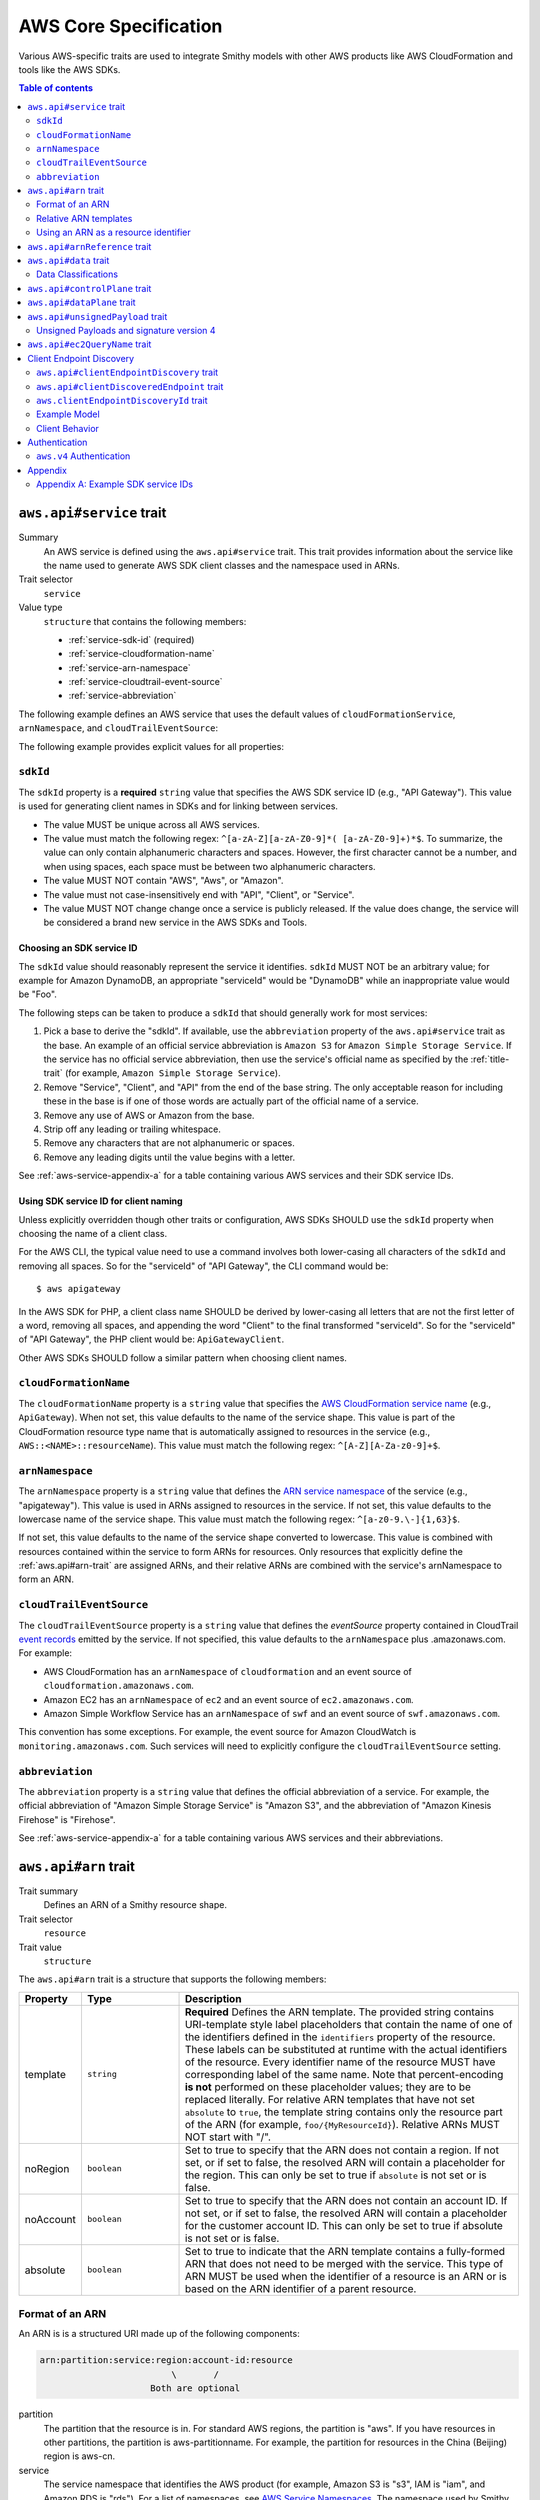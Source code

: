 ======================
AWS Core Specification
======================

Various AWS-specific traits are used to integrate Smithy models with other
AWS products like AWS CloudFormation and tools like the AWS SDKs.

.. contents:: Table of contents
    :depth: 2
    :local:
    :backlinks: none


.. _aws.api#service-trait:

-------------------------
``aws.api#service`` trait
-------------------------

Summary
    An AWS service is defined using the ``aws.api#service`` trait. This
    trait provides information about the service like the name used to
    generate AWS SDK client classes and the namespace used in ARNs.
Trait selector
    ``service``
Value type
    ``structure`` that contains the following members:

    * :ref:`service-sdk-id` (required)
    * :ref:`service-cloudformation-name`
    * :ref:`service-arn-namespace`
    * :ref:`service-cloudtrail-event-source`
    * :ref:`service-abbreviation`

The following example defines an AWS service that uses the default values of
``cloudFormationService``, ``arnNamespace``, and ``cloudTrailEventSource``:

.. tabs::

    .. code-tab:: smithy

        $version: "0.5.0"
        namespace aws.fooBaz

        use aws.api#service

        @service(sdkId: "Some Value")
        service FooBaz {
            version: "2018-03-17",
        }

    .. code-tab:: json

        {
            "smithy": "0.5.0",
            "shapes": {
                "aws.fooBaz#FooBaz": {
                    "type": "service",
                    "version": "2018-03-17",
                    "traits": {
                        "aws.api#service": {
                            "sdkId": "Some Value"
                        }
                    }
                }
            }
        }

The following example provides explicit values for all properties:

.. tabs::

    .. code-tab:: smithy

        $version: "0.5.0"
        namespace aws.fooBaz

        use aws.api#service

        @service(
            sdkId: "Some Value",
            cloudFormationName: "FooBaz",
            arnNamespace: "myservice",
            cloudTrailEventSource: "myservice.amazon.aws")
        service FooBaz {
            version: "2018-03-17",
        }

    .. code-tab:: json

        {
            "smithy": "0.5.0",
            "shapes": {
                "aws.fooBaz#FooBaz": {
                    "type": "service",
                    "version": "2018-03-17",
                    "traits": {
                        "aws.api#service": {
                            "sdkId": "Some Value",
                            "cloudFormationName": "FooBaz",
                            "arnNamespace": "myservice",
                            "cloudTrailEventSource": "myservice.amazon.aws"
                        }
                    }
                }
            }
        }

.. _service-sdk-id:

``sdkId``
=========

The ``sdkId`` property is a **required** ``string`` value that specifies
the AWS SDK service ID (e.g., "API Gateway"). This value is used for
generating client names in SDKs and for linking between services.

* The value MUST be unique across all AWS services.
* The value must match the following regex: ``^[a-zA-Z][a-zA-Z0-9]*( [a-zA-Z0-9]+)*$``.
  To summarize, the value can only contain alphanumeric characters and spaces. However,
  the first character cannot be a number, and when using spaces, each space must be
  between two alphanumeric characters.
* The value MUST NOT contain "AWS", "Aws", or "Amazon".
* The value must not case-insensitively end with "API", "Client", or "Service".
* The value MUST NOT change change once a service is publicly released. If the value
  does change, the service will be considered a brand new service in the AWS SDKs
  and Tools.


Choosing an SDK service ID
--------------------------

The ``sdkId`` value should reasonably represent the service it identifies. ``sdkId``
MUST NOT be an arbitrary value; for example for Amazon DynamoDB, an appropriate
"serviceId" would be "DynamoDB" while an inappropriate value would be "Foo".

The following steps can be taken to produce a ``sdkId`` that should generally work
for most services:

1. Pick a base to derive the "sdkId". If available, use the ``abbreviation``
   property of the ``aws.api#service`` trait as the base. An example of an official
   service abbreviation is ``Amazon S3`` for ``Amazon Simple Storage Service``.
   If the service has no official service abbreviation, then use the service's
   official name as specified by the :ref:`title-trait` (for example,
   ``Amazon Simple Storage Service``).
2. Remove "Service", "Client", and "API" from the end of the base string.
   The only acceptable reason for including these in the base is if one of
   those words are actually part of the official name of a service.
3. Remove any use of AWS or Amazon from the base.
4. Strip off any leading or trailing whitespace.
5. Remove any characters that are not alphanumeric or spaces.
6. Remove any leading digits until the value begins with a letter.

See :ref:`aws-service-appendix-a` for a table containing various AWS services
and their SDK service IDs.


Using SDK service ID for client naming
--------------------------------------

Unless explicitly overridden though other traits or configuration, AWS SDKs
SHOULD use the ``sdkId`` property when choosing the name of a client class.

For the AWS CLI, the typical value need to use a command involves both
lower-casing all characters of the ``sdkId`` and removing all spaces. So
for the "serviceId" of "API Gateway", the CLI command would be:

::

    $ aws apigateway

In the AWS SDK for PHP, a client class name SHOULD be derived by lower-casing
all letters that are not the first letter of a word, removing all spaces, and
appending the word "Client" to the final transformed "serviceId". So for the
"serviceId" of "API Gateway", the PHP client would be: ``ApiGatewayClient``.

Other AWS SDKs SHOULD follow a similar pattern when choosing client names.


.. _service-cloudformation-name:

``cloudFormationName``
======================

The ``cloudFormationName`` property is a ``string`` value that specifies
the `AWS CloudFormation service name`_ (e.g., ``ApiGateway``). When not set,
this value defaults to the name of the service shape. This value is part of
the CloudFormation resource type name that is automatically assigned to
resources in the service (e.g., ``AWS::<NAME>::resourceName``). This value
must match the following regex: ``^[A-Z][A-Za-z0-9]+$``.


.. _service-arn-namespace:

``arnNamespace``
================

The ``arnNamespace`` property is a ``string`` value that defines the
`ARN service namespace`_ of the service (e.g., "apigateway"). This value is
used in ARNs assigned to resources in the service. If not set, this value
defaults to the lowercase name of the service shape. This value must match
the following regex: ``^[a-z0-9.\-]{1,63}$``.

If not set, this value defaults to the name of the service shape converted
to lowercase. This value is combined with resources contained within the
service to form ARNs for resources. Only resources that explicitly define
the :ref:`aws.api#arn-trait` are assigned ARNs, and their relative ARNs
are combined with the service's arnNamespace to form an ARN.


.. _service-cloudtrail-event-source:

``cloudTrailEventSource``
=========================

The ``cloudTrailEventSource`` property is a ``string`` value that defines the
*eventSource* property contained in CloudTrail `event records`_
emitted by the service. If not specified, this value defaults to the
``arnNamespace`` plus .amazonaws.com. For example:

* AWS CloudFormation has an ``arnNamespace`` of ``cloudformation`` and an
  event source of ``cloudformation.amazonaws.com``.
* Amazon EC2 has an ``arnNamespace`` of ``ec2`` and an event source of
  ``ec2.amazonaws.com``.
* Amazon Simple Workflow Service has an ``arnNamespace`` of ``swf`` and
  an event source of ``swf.amazonaws.com``.

This convention has some exceptions. For example, the event source for
Amazon CloudWatch is ``monitoring.amazonaws.com``. Such services will
need to explicitly configure the ``cloudTrailEventSource`` setting.


.. _service-abbreviation:

``abbreviation``
================

The ``abbreviation`` property is a ``string`` value that defines the official
abbreviation of a service. For example, the official abbreviation of
"Amazon Simple Storage Service" is "Amazon S3", and the abbreviation of
"Amazon Kinesis Firehose" is "Firehose".

See :ref:`aws-service-appendix-a` for a table containing various AWS services
and their abbreviations.


.. _aws.api#arn-trait:

---------------------
``aws.api#arn`` trait
---------------------

Trait summary
    Defines an ARN of a Smithy resource shape.
Trait selector
    ``resource``
Trait value
    ``structure``

The ``aws.api#arn`` trait is a structure that supports the following
members:

.. list-table::
    :header-rows: 1
    :widths: 10 20 70

    * - Property
      - Type
      - Description
    * - template
      - ``string``
      - **Required** Defines the ARN template. The provided string contains
        URI-template style label placeholders that contain the name of one of
        the identifiers defined in the ``identifiers`` property of the
        resource. These labels can be substituted at runtime with the actual
        identifiers of the resource. Every identifier name of the resource
        MUST have corresponding label of the same name. Note that
        percent-encoding **is not** performed on these placeholder values;
        they are to be replaced literally. For relative ARN templates that
        have not set ``absolute`` to ``true``, the template string contains
        only the resource part of the ARN (for example, ``foo/{MyResourceId}``).
        Relative ARNs MUST NOT start with "/".
    * - noRegion
      - ``boolean``
      - Set to true to specify that the ARN does not contain a region.
        If not set, or if set to false, the resolved ARN will contain a
        placeholder for the region. This can only be set to true if
        ``absolute`` is not set or is false.
    * - noAccount
      - ``boolean``
      - Set to true to specify that the ARN does not contain an account ID.
        If not set, or if set to false, the resolved ARN will contain a
        placeholder for the customer account ID. This can only be set to
        true if absolute is not set or is false.
    * - absolute
      - ``boolean``
      - Set to true to indicate that the ARN template contains a fully-formed
        ARN that does not need to be merged with the service. This type of
        ARN MUST be used when the identifier of a resource is an ARN or is
        based on the ARN identifier of a parent resource.


Format of an ARN
================

An ARN is is a structured URI made up of the following components:

.. code-block:: none

    arn:partition:service:region:account-id:resource
                             \       /
                         Both are optional

partition
    The partition that the resource is in. For standard AWS regions, the
    partition is "aws". If you have resources in other partitions, the
    partition is aws-partitionname. For example, the partition for resources
    in the China (Beijing) region is aws-cn.
service
    The service namespace that identifies the AWS product (for example,
    Amazon S3 is "s3", IAM is "iam", and Amazon RDS is "rds"). For a list
    of namespaces, see `AWS Service Namespaces`_. The namespace used by
    Smithy services is defined by the ``arnNamespace`` property of the
    :ref:`aws.api#service-trait`.
region
    The region the resource resides in. Note that the ARNs for some resources
    do not require a region, so this component MAY be omitted.
account-id
    The ID of the AWS account that owns the resource, without the hyphens. For
    example, ``123456789012``. Note that the ARNs for some resources don't
    require an account number, so this component MAY be omitted.
resource
    Defines a specific resource within a service. The content of this segment of
    an ARN varies by service. It often includes an indicator of the type of
    resource—for example, an IAM user or Amazon RDS database —followed by a
    slash (/) or a colon (:), followed by the resource name itself. Some
    services allow paths for resource names, as described in Paths in ARNs.

Some example ARNs from various services include:

.. code-block:: none

    // Elastic Beanstalk application version
    arn:aws:elasticbeanstalk:us-east-1:123456789012:environment/My App/MyEnvironment

    // IAM user name
    arn:aws:iam::123456789012:user/David

    // Amazon RDS instance used for tagging
    arn:aws:rds:eu-west-1:123456789012:db:mysql-db

    // Object in an Amazon S3 bucket
    arn:aws:s3:::my_corporate_bucket/exampleobject.png


Relative ARN templates
======================

``arn`` traits with relative templates are combined with the service to form an
absolute ARN template. This ARN template can only be expanded at runtime with
actual values for the partition, region name, account ID, and identifier
label placeholders.

For example, given the following service:

.. tabs::

    .. code-tab:: smithy

        namespace aws.fooBaz

        use aws.api#service
        use aws.api#arn

        @service(sdkId: "Some Value")
        service FooBaz {
            version: "2018-03-17",
            resources: [MyResource],
        }

        @arn(template: "myresource/{myId}")
        resource MyResource {
            identifiers: {myId: MyResourceId},
        }

    .. code-tab:: json

        {
            "smithy": "0.5.0",
            "shapes": {
                "smithy.example#FooBaz": {
                    "type": "service",
                    "version": "2018-03-17",
                    "resources": [
                        {
                            "target": "smithy.example#MyResource"
                        }
                    ],
                    "traits": {
                        "aws.api#service": {
                            "sdkId": "Some Value"
                        }
                    }
                },
                "smithy.example#MyResource": {
                    "type": "resource",
                    "identifiers": {
                        "myId": {
                            "target": "smithy.example#MyResourceId"
                        }
                    },
                    "traits": {
                        "aws.api#arn": {
                            "template": "myresource/{myId}"
                        }
                    }
                }
            }
        }

The ARN template assigned to ``MyResource`` when used with the ``FooBaz``
service expands to ``arn:{AWS::partition}:myservice:{AWS::Region}:{AWS::AccountId}:myresource/{myId}``
at runtime. The label ``{myId}`` indicates that the value of the resource's
identifier is to be inserted into the ARN template when resolving it at
runtime.


Using an ARN as a resource identifier
=====================================

*Absolute* ARN templates are used to provide an entire ARN to a resource that
is not combined with the service ARN namespace. When a resource uses an ARN as
its identifier, an absolute ARN template MUST be defined on the resource
that uses a placeholder containing the name of the identifier of the
resource.

.. tabs::

    .. code-tab:: smithy

        use aws.api#arn
        use aws.api#arnReference

        @arn(template: "{arn}", absolute: true)
        resource MyResource {
            identifiers: {arn: Arn}
        }

        @arnReference(service: FooBaz, resource: MyResource)
        string Arn

    .. code-tab:: json

        {
            "smithy": "0.5.0",
            "shapes": {
                "smithy.example#MyResource": {
                    "type": "resource",
                    "identifiers": {
                        "arn": {
                            "target": "smithy.example#Arn"
                        }
                    },
                    "traits": {
                        "aws.api#arn": {
                            "template": "{arn}",
                            "absolute": true
                        }
                    }
                },
                "smithy.example#Arn": {
                    "type": "string",
                    "traits": {
                        "aws.api#arnReference": {
                            "service": "FooBaz",
                            "resource": "MyResource"
                        }
                    }
                }
            }
        }

.. _aws.api#arnReference-trait:

------------------------------
``aws.api#arnReference`` trait
------------------------------

Trait summary
    Specifies that a string shape contains a fully formed AWS ARN.
Trait selector
    ``string``
Trait value
    ``structure``

Smithy models can refer to AWS resources using ARNs. The
``aws.api#arnReference`` can be applied to a string shape to indicate
that the string contains an ARN and what resource is targeted by the
ARN.

The ``aws.api#arnReference`` trait is a structure that supports the following
optional members:

.. list-table::
    :header-rows: 1
    :widths: 10 20 70

    * - Property
      - Type
      - Description
    * - type
      - ``string``
      -  The AWS `CloudFormation resource type`_ contained in the ARN.
         Example: "AWS::IAM::Role"
    * - service
      - ``string``
      - The Smithy service shape ID that is referenced by the ARN. This
        shape ID MAY be relative to the current namespace. The targeted
        service is not required to be found in the model, allowing for
        external shapes to be referenced without needing to take on an
        additional dependency.
    * - resource
      - ``string``
      - A shape ID that references the Smithy resource type contained in the
        ARN (e.g., ``com.foo#SomeResource``). This shape ID MAY be relative to
        the current namespace. The targeted resource is not required to be
        found in the model, allowing for external shapes to be referenced
        without needing to take on an additional dependency. If the shape is
        found in the model, it MUST target a resource shape, and the resource
        MUST be found within the closure of the referenced service shape.

The following example defines a string shape that targets an AWS resource.
The CloudFormation name of the resource and the Smithy service and resource
shape IDs are provided to give tooling additional information about the
referenced resource.

.. tabs::

    .. code-tab:: smithy

        namespace smithy.example

        use aws.api#arnReference

        @arnReference(
            type: "AWS::SomeService::SomeResource",
            service: com.foo#SomeService,
            resource: com.foo#SomeResource)
        string SomeResourceId

    .. code-tab:: json

        {
            "smithy": "0.5.0",
            "shapes": {
                "smithy.example#SomeResourceId": {
                    "type": "string",
                    "traits": {
                        "aws.api#arnReference": {
                            "type": "AWS::SomeService::SomeResource",
                            "service": "com.foo#SomeService",
                            "resource": "com.foo#SomeResource"
                        }
                    }
                }
            }
        }

The following example defines an ARN reference that doesn't provide an context
about the referenced shape. While this is valid, it is not as useful as the
previous example:

.. tabs::

    .. code-tab:: smithy

        $version: "0.5.0"
        namespace smithy.example

        use aws.api#arnReference

        @arnReference
        string SomeResourceId

    .. code-tab:: json

        {
            "smithy": "0.5.0",
            "shapes": {
                "smithy.example#SomeResourceId": {
                    "type": "string",
                    "traits": {
                        "aws.api#arnReference": {}
                    }
                }
            }
        }

.. _aws.api#data-trait:

----------------------
``aws.api#data`` trait
----------------------

Summary
    Designates the target as containing data of a known classification level.
Trait selector
    ``:test(simpleType, collection, structure, union, member)``
Value type
    ``string`` that is one of: ``content``, ``account``, ``usage``,
    ``tagging``, or ``permissions``. See :ref:`data-classifications` for more
    information.

Data classifications are resolved hierarchically: the data classification
of a member inherits the effective data classification applied to a parent
structure, union, or collection unless overridden.

.. tabs::

    .. code-tab:: smithy

        use aws.api#data

        @data("permissions")
        structure MyStructure {
            name: String,

            @data("content")
            content: String,

            tags: TagList,
        }

        @data("tagging")
        list TagList {
            member: String
        }

    .. code-tab:: json

        {
            "smithy": "0.5.0",
            "shapes": {
                "smithy.example#MyStructure": {
                    "type": "structure",
                    "members": {
                        "content": {
                            "target": "smithy.api#String",
                            "aws.api#data": "content"
                        },
                        "tags": {
                            "target": "smithy.example#TagList"
                        },
                        "name": {
                            "target": "smithy.api#String",
                        }
                    }
                },
                "smithy.example#TagList": {
                    "type": "list",
                    "member": {
                        "target": "smithy.api#String"
                    },
                    "aws.api#data": "tagging"
                }
            }
        }

The effective data classifications in the previous example are as follows:

.. list-table::
    :header-rows: 1
    :widths: 40 60

    * - Shape ID
      - Data Classification
    * - ``smithy.example#MyStructure``
      - "permissions"
    * - ``smithy.example#MyStructure$name``
      - "permissions"
    * - ``smithy.example#MyStructure$content``
      - "content"
    * - ``smithy.example#MyStructure$tags``
      - "tagging"
    * - ``smithy.example#TagList``
      - "tagging"


.. _data-classifications:

Data Classifications
====================

The following table describes the available data classifications that can be
applied through the ``aws.api#data`` trait.

.. list-table::
    :header-rows: 1
    :widths: 20 80

    * - Type
      - Description
    * - ``content``
      - Customer content means any software (including machine images), data,
        text, audio, video or images that customers or any customer end user
        transfers to AWS for processing, storage or hosting by AWS services in
        connection with the customer’s accounts and any computational results
        that customers or any customer end user derive from the foregoing
        through their use of AWS services.
    * - ``account``
      - Account information means information about customers that customers
        provide to AWS in connection with the creation or administration of
        customers’ accounts.
    * - ``usage``
      - Service Attributes means service usage data related to a customer’s
        account, such as resource identifiers, metadata tags, security and
        access roles, rules, usage policies, permissions, usage statistics,
        logging data, and analytics.
    * - ``tagging``
      - Designates metadata tags applied to AWS resources.
    * - ``permissions``
      - Designates security and access roles, rules, usage policies, and
        permissions.


.. _aws.api#controlPlane-trait:

------------------------------
``aws.api#controlPlane`` trait
------------------------------

Summary
    Indicates that a service, resource, or operation is considered part of
    the *control plane*.
Trait selector
    ``:test(service, resource, operation)``
Value type
    Annotation trait
Conflicts with
    :ref:`aws.api#dataPlane-trait`

This trait is effectively inherited by shapes bound within a service or
resource. When applied to a service or resource shape, all resources and
operations bound within the shape are also considered part of the control
plane unless an operation or resource is marked with the
:ref:`aws.api#dataPlane-trait`.

.. tabs::

    .. code-tab:: smithy

        use aws.api#controlPlane

        @controlPlane
        operation PutThings {
            input: PutThingsInput,
            output: PutThingsOutput
        }

    .. code-tab:: json

        {
            "smithy": "0.5.0",
            "shapes": {
                "smithy.example#PutThings": {
                    "type": "operation",
                    "input": {
                        "target": "smithy.example#PutThingsInput"
                    },
                    "output": {
                        "target": "smithy.example#PutThingsOutput"
                    },
                    "traits": {
                        "aws.api#controlPlane": true
                    }
                }
            }
        }

.. _aws.api#dataPlane-trait:

---------------------------
``aws.api#dataPlane`` trait
---------------------------

Summary
    Indicates that a service, resource, or operation is considered part of
    the *data plane*.
Trait selector
    ``:test(service, resource, operation)``
Value type
    Annotation trait
Conflicts with
    :ref:`aws.api#controlPlane-trait`

This trait is effectively inherited by shapes bound within a service or
resource. When applied to a service or resource shape, all resources and
operations bound within the shape are also considered part of the data
plane unless an operation or resource is marked with the
:ref:`aws.api#controlPlane-trait`.

.. tabs::

    .. code-tab:: smithy

        use aws.api#controlPlane

        @dataPlane
        operation PutThings {
            input: PutThingsInput,
            output: PutThingsOutput
        }

    .. code-tab:: json

        {
            "smithy": "0.5.0",
            "shapes": {
                "smithy.example#PutThings": {
                    "type": "operation",
                    "input": {
                        "target": "smithy.example#PutThingsInput"
                    },
                    "output": {
                        "target": "smithy.example#PutThingsOutput"
                    },
                    "traits": {
                        "aws.api#dataPlane": true
                    }
                }
            }
        }

.. _aws.api#unsignedPayload-trait:

---------------------------------
``aws.api#unsignedPayload`` trait
---------------------------------

Summary
    Indicates that the payload of an operation is not to be part of the
    signature computed for the request of an operation.

    Providing a list of strings will limit the effect of this trait to
    only specific authentication schemes by name. An empty list of strings
    causes this trait to apply to all authentication schemes used with the
    the operation.
Trait selector
    ``operation``
Value type
    ``list<string>`` of authentication schemes

Most requests sent to AWS services require that the payload of the request is
signed. However, in some cases, a service that streams large amounts of data
with an unknown size at the time a request is initiated might require that the
payload of a request is not signed.

The following example defines an operation that indicates the payload of the
operation MUST NOT be used as part of the request signature calculation:

.. tabs::

    .. code-tab:: smithy

        use aws.api#unsignedPayload

        @unsignedPayload
        operation PutThings {
            input: PutThingsInput,
            output: PutThingsOutput
        }

    .. code-tab:: json

        {
            "smithy": "0.5.0",
            "shapes": {
                "smithy.example#PutThings": {
                    "type": "operation",
                    "input": {
                        "target": "smithy.example#PutThingsInput"
                    },
                    "output": {
                        "target": "smithy.example#PutThingsOutput"
                    },
                    "traits": {
                        "aws.api#unsignedPayload": []
                    }
                }
            }
        }

The following example defines an operation that requires an unsigned payload
only when using the "aws.v4" authentication scheme:

.. tabs::

    .. code-tab:: smithy

        use aws.api#unsignedPayload

        @unsignedPayload(["aws.v4"])
        operation PutThings {
            input: PutThingsInput,
            output: PutThingsOutput
        }

    .. code-tab:: json

        {
            "smithy": "0.5.0",
            "shapes": {
                "smithy.example#PutThings": {
                    "type": "operation",
                    "input": {
                        "target": "smithy.example#PutThingsInput"
                    },
                    "output": {
                        "target": "smithy.example#PutThingsOutput"
                    },
                    "traits": {
                        "aws.api#unsignedPayload": [
                            "aws.v4"
                        ]
                    }
                }
            }
        }

Unsigned Payloads and signature version 4
=========================================

Using an unsigned payload with `AWS signature version 4`_ requires that the
literal string ``UNSIGNED-PAYLOAD`` is used when constructing a
`canonical request`_, and the same value is sent in the
`x-amz-content-sha256`_ header when sending an HTTP request.

.. _aws.api#ec2QueryName-trait:

---------------------------------
``aws.api#ec2QueryName`` trait
---------------------------------

Summary
    Indicates the serialized name of a structure member when that structure is
    serialized for the input of an EC2 operation.
Trait selector
    ``member:of(structure)``
Value type
    ``string``

It is very important to note that the ``aws.api#ec2QueryName`` ONLY applies
when serializing an INPUT. For example, given the following Smithy model:

.. tabs::

    .. code-tab:: smithy

        structure MyStruct {
            @ec2QueryName("foo")
            bar: String
        }

    .. code-tab:: json

        {
            "smithy": "0.5.0",
            "shapes": {
                "smithy.example#MyStruct": {
                    "type": "structure",
                    "members": {
                        "bar": {
                            "target": "smithy.api#String",
                            "traits": {
                                "aws.api#ec2QueryName": "foo"
                            }
                        }
                    }
                }
            }
        }

The serialization of this structure as an input is:

::

    MyStruct.bar=baz

The serialization of the structure as an (XML) output is:

.. code-block:: xml

    <MyStruct>
        <foo>baz</foo>
    </MyStruct>

.. _endpoint-discovery:

-------------------------
Client Endpoint Discovery
-------------------------

Services running on cellular infrastructure may wish to enable automatic
endpoint discovery in clients. The AWS SDKs provide functionality to
automatically discover, cache, and connect to service endpoints. The
following traits provide the information needed to perform this.


.. _client-endpoint-discovery-trait:

``aws.api#clientEndpointDiscovery`` trait
=========================================

Trait summary
    The ``clientEndpointDiscovery`` trait indicates the operation that the
    client should use to discover endpoints for the service and the error
    returned when the endpoint being accessed has expired.
Trait selector
    ``service``
Trait value
    ``structure``

The ``aws.api#clientEndpointDiscovery`` trait is a structure that supports the
following members:

.. list-table::
    :header-rows: 1
    :widths: 10 20 70

    * - Property
      - Type
      - Description
    * - operation
      - ``shapeId``
      - **REQUIRED** The operation used to discover endpoints for the service. The
        operation MUST be bound to the service.
    * - error
      - ``shapeId``
      - **REQUIRED** An error shape which indicates to a client that an endpoint they are
        using is no longer valid. This error MUST be bound to any operation marked with
        the ``clientDiscoveredEndpoint`` trait that is bound to the service.

The input of the operation targeted by ``operation`` MAY contain none, either,
or both of the following members:

- a ``string`` member named ``Operation``
- a ``map`` member named ``Identifiers`` whose key and value types are
  ``string`` types.

The operation output MUST contain a member ``Endpoints`` that is a list of
``Endpoint`` structures, which are made up of two members:

- a ``string`` member named ``Address``
- a ``long`` member named ``CachePeriodInMinutes``


.. _client-discovered-endpoint-trait:

``aws.api#clientDiscoveredEndpoint`` trait
==========================================

Trait summary
    The ``clientDiscoveredEndpoint`` trait indicates that the target operation
    should use the client's endpoint discovery logic.
Trait selector
    ``operation``
Trait value
    ``structure``

The ``aws.api#clientDiscoveredEndpoint`` trait is a structure that supports the
following members:

.. list-table::
    :header-rows: 1
    :widths: 10 20 70

    * - Property
      - Type
      - Description
    * - required
      - ``boolean``
      - This field denotes whether or not this operation requires the use of a
        specific endpoint. If this field is false, the standard regional
        endpoint for a service can handle this request. The client will start
        sending requests to the standard regional endpoint while working to
        discover a more specific endpoint.


.. _client-endpoint-discovery-id-trait:

``aws.clientEndpointDiscoveryId`` trait
=======================================

Summary
    The ``clientEndpointDiscoveryId`` trait indicates which member(s) of the
    operation input should be used to discover an endpoint for the service.
Trait selector
    ``operation[trait|aws.api#clientDiscoveredEndpoint] -[input]-> structure > :test(member[trait|required] > string)``
Trait value
    Annotation trait


Example Model
=============

The following model illustrates an API that uses a ``DescribeEndpoints``
operation to perform endpoint discovery for a ``GetObject`` operation
using an ``clientEndpointDiscoveryId``.

.. tabs::

    .. code-tab:: smithy

        @aws.api#clientEndpointDiscovery(
            operation: DescribeEndpoints,
            error: InvalidEndpointError,
        )
        service FooService {
          version: "2019-09-10",
          operations: [DescribeEndpoints, GetObject]
        }

        operation DescribeEndpoints {
            input: DescribeEndpointsInput,
            output: DescribeEndpointsOutput,
            errors: [InvalidEndpointError]
        }

        @error("client")
        @httpError(421)
        structure InvalidEndpointError {}

        structure DescribeEndpointsInput {
          Operation: String,
          Identifiers: Identifiers,
        }

        map Identifiers {
          key: String,
          value: String
        }

        structure DescribeEndpointsOutput {
          Endpoints: Endpoints,
        }

        list Endpoints {
          member: Endpoint
        }

        structure Endpoint {
          Address: String,
          CachePeriodInMinutes: Long,
        }

        @aws.api#clientDiscoveredEndpoint(required: true)
        operation GetObject {
            input: GetObjectInput,
            output: GetObjectOutput
        }

        structure GetObjectInput {
          @clientEndpointDiscoveryId
          @required
          Id: String,
        }

        structure GetObjectOutput {
          Object: Blob,
        }

    .. code-tab:: json

        {
            "smithy": "0.5.0",
            "shapes": {
                "ns.foo#FooService": {
                    "type": "service",
                    "version": "2019-09-10",
                    "operations": [
                        {
                            "target": "ns.foo#DescribeEndpoints"
                        },
                        {
                            "target": "ns.foo#GetObject"
                        }
                    ],
                    "traits": {
                        "aws.api#clientEndpointDiscovery": {
                            "operation": "ns.foo#DescribeEndpoints",
                            "error": "InvalidEndpointError"
                        }
                    }
                },
                "ns.foo#DescribeEndpoints": {
                    "type": "operation",
                    "input": {
                        "target": "ns.foo#DescribeEndpointsInput"
                    },
                    "output": {
                        "target": "ns.foo#DescribeEndpointsOutput"
                    }
                },
                "ns.foo#DescribeEndpointsInput": {
                    "type": "structure",
                    "members": {
                        "Operation": {
                            "target": "smithy.api#String"
                        },
                        "Identifiers": {
                            "target": "ns.foo#Identifiers"
                        }
                    }
                },
                "ns.foo#Identifiers": {
                    "type": "map",
                    "key": {
                        "target": "smithy.api#String"
                    },
                    "value": {
                        "target": "smithy.api#String"
                    }
                },
                "ns.foo#DescribeEndpointsOutput": {
                    "type": "structure",
                    "members": {
                        "Endpoints": {
                            "target": "ns.foo#Endpoints"
                        }
                    }
                },
                "ns.foo#Endpoints": {
                    "type": "list",
                    "member": {
                        "target": "ns.foo#Endpoint"
                    }
                },
                "ns.foo#Endpoint": {
                    "type": "structure",
                    "members": {
                        "Address": {
                            "target": "smithy.api#String"
                        },
                        "CachePeriodInMinutes": {
                            "target": "smithy.api#Long"
                        }
                    }
                },
                "ns.foo#GetObject": {
                    "type": "operation",
                    "input": {
                        "target": "ns.foo#GetObjectInput"
                    },
                    "output": {
                        "target": "ns.foo#GetObjectOutput"
                    },
                    "errors": [
                        {
                            "target": "ns.foo#InvalidEndpointError"
                        }
                    ],
                    "traits": {
                        "aws.api#clientDiscoveredEndpoint": {
                            "required": true
                        }
                    }
                },
                "ns.foo#GetObjectInput": {
                    "type": "structure",
                    "members": {
                        "Id": {
                            "target": "smithy.api#String",
                            "traits": {
                                "aws.api#clientEndpointDiscoveryId": true,
                                "smithy.api#required": true
                            }
                        }
                    }
                },
                "ns.foo#GetObjectOutput": {
                    "type": "structure",
                    "members": {
                        "Object": {
                            "target": "smithy.api#Blob"
                        }
                    }
                },
                "ns.foo#InvalidEndpointError": {
                    "type": "structure",
                    "traits": {
                        "smithy.api#error": "client",
                        "smithy.api#httpError": 421
                    }
                }
            }
        }

Client Behavior
===============

When a client calls an operation which has the ``clientDiscoveredEndpoint``
trait where ``required`` is set to ``true`` or where the client has explicitly
enabled endpoint discovery, the client MUST attempt to perform endpoint
discovery synchronously.

When a client calls an operation which has the ``clientDiscoveredEndpoint``
trait where ``required`` is set to ``false``, the client SHOULD attempt to
perform endpoint discovery asynchronously.

To perform endpoint discovery, the client MUST first make a request
to the operation targeted by the value of ``operation`` on the service's
``clientEndpointDiscovery`` trait or attempt to retrieve a previously cached
response.

When calling the endpoint operation, the client MUST provide the following
parameters if they are in the endpoint operation's input shape:

* ``Operation`` - the name of the client operation to be called.
* ``Identifiers`` - a map of member name to member value of all
  members in the client operation's input shape that have the
  ``clientEndpointDiscoveryId`` trait.

The client MUST then use an endpoint from the ``Endpoints`` list in the
response. The client SHOULD prioritize endpoints by the order in which they
appear in the list.

Caching
-------

In order to reduce the necessary number of calls needed, clients SHOULD cache
the endpoints returned in the response. Clients SHOULD evict an endpoint from
the cache after a number of minutes defined in the ``CachePeriodInMinutes``
member of the ``Endpoint`` shape. Clients SHOULD attempt to refresh the cache
before the final endpoint in the cache expires. Clients MAY choose to refresh
the cache after cache period of the highest priority endpoint.

If a call to refresh the cache fails, the client SHOULD continue to use the
previous endpoint until the cache can be successfully refreshed, or until the
service returns the error targeted by the ``error`` property of the service's
``clientEndpointDiscovery`` trait.

Cache keys MUST include the AWS Access Key ID used to make the request.
Additionally, they MUST include the values of the ``Operation`` and
``Identifiers`` members passed in with the call to the endpoint discovery
operation if those members are present. Cache keys MAY include additional
context.

Clients SHOULD use an LRU cache implementation with an initial cache limit of
1000 entries. The cache limit SHOULD be configurable by the client.

Clients SHOULD scope the cache globally or to a specific client instance.

.. _aws-authentication:

--------------
Authentication
--------------


.. _aws.v4-auth:

``aws.v4`` Authentication
=========================

The ``aws.v4`` authentication scheme is used to indicate that a service
supports `AWS signature version 4`_. This authentication scheme does not
require any configuration settings. The service name used in the
signature version 4 credential scope defaults to the resolved value of the
``aws.api#service`` trait :ref:`service-arn-namespace` property (that is,
if the value is explicitly defined, then use it, otherwise use the name of
the service converted to lowercase characters).

.. tabs::

    .. code-tab:: smithy

        namespace aws.fooBaz

        use aws.api#service

        @service(sdkId: "Some Value")
        @protocols([{name: "aws.rest-json", auth: ["aws.v4"]}])
        service FooBaz {
            version: "2018-03-17",
        }

    .. code-tab:: json

        {
            "smithy": "0.5.0",
            "shapes": {
                "aws.fooBaz#FooBaz": {
                    "type": "service",
                    "version": "2018-03-17",
                    "traits": {
                        "smithy.api#protocols": [
                            {
                                "name": "aws.rest-json",
                                "auth": [
                                    "aws.v4"
                                ]
                            }
                        ],
                        "aws.api#service": {
                            "sdkId": "Some Value"
                        }
                    }
                }
            }
        }

--------
Appendix
--------


.. _aws-service-appendix-a:

Appendix A: Example SDK service IDs
===================================

The following, non-exhaustive, table defines the SDK service ID of many
existing AWS services.

.. csv-table::
    :header: "sdkId", "title trait", "abbreviation"
    :widths: 20, 20, 10

    ACM, AWS Certificate Manager, ACM
    API Gateway, Amazon API Gateway, None
    Application Auto Scaling, Application Auto Scaling, None
    AppStream, Amazon AppStream, None
    Athena, Amazon Athena, None
    Auto Scaling, Auto Scaling, None
    Batch, AWS Batch, AWS Batch
    Budgets, AWS Budgets, AWSBudgets
    CloudDirectory, Amazon CloudDirectory, None
    CloudFormation, AWS CloudFormation, None
    CloudFront, Amazon CloudFront, CloudFront
    CloudHSM, Amazon CloudHSM, CloudHSM
    CloudHSM V2, AWS CloudHSM V2, CloudHSM V2
    CloudSearch, Amazon CloudSearch, None
    CloudSearch Domain, Amazon CloudSearch Domain, None
    CloudTrail, AWS CloudTrail, CloudTrail
    CloudWatch, Amazon CloudWatch, CloudWatch
    CodeBuild, AWS CodeBuild, None
    CodeCommit, AWS CodeCommit, CodeCommit
    CodeDeploy, AWS CodeDeploy, CodeDeploy
    CodePipeline, AWS CodePipeline, CodePipeline
    CodeStar, AWS CodeStar, CodeStar
    Cognito Identity, Amazon Cognito Identity, None
    Cognito Identity Provider, Amazon Cognito Identity Provider, None
    Cognito Sync, Amazon Cognito Sync, None
    Config Service, AWS Config, Config Service
    Cost and Usage Report Service, AWS Cost and Usage Report Service, None
    Data Pipeline, AWS Data Pipeline, None
    DAX, Amazon DynamoDB Accelerator (DAX), Amazon DAX
    Device Farm, AWS Device Farm, None
    Direct Connect, AWS Direct Connect, None
    Application Discovery Service, AWS Application Discovery Service, None
    Database Migration Service, AWS Database Migration Service, None
    Directory Service, AWS Directory Service, Directory Service
    DynamoDB, Amazon DynamoDB, DynamoDB
    DynamoDB Streams, Amazon DynamoDB Streams, None
    EC2, Amazon Elastic Compute Cloud, Amazon EC2
    ECR, Amazon EC2 Container Registry, Amazon ECR
    ECS, Amazon EC2 Container Service, Amazon ECS
    EFS, Amazon Elastic File System, EFS
    ElastiCache, Amazon ElastiCache, None
    Elastic Beanstalk, AWS Elastic Beanstalk, Elastic Beanstalk
    Elastic Transcoder, Amazon Elastic Transcoder, None
    Elastic Load Balancing, Elastic Load Balancing, None
    Elastic Load Balancing v2, Elastic Load Balancing, Elastic Load Balancing v2
    EMR, Amazon Elastic MapReduce, Amazon EMR
    Elasticsearch Service, Amazon Elasticsearch Service, None
    CloudWatch Events, Amazon CloudWatch Events, None
    Firehose, Amazon Kinesis Firehose, Firehose
    GameLift, Amazon GameLift, None
    Glacier, Amazon Glacier, None
    Glue, AWS Glue, None
    Greengrass, AWS Greengrass, None
    Health, AWS Health APIs and Notifications, AWSHealth
    IAM, AWS Identity and Access Management, IAM
    ImportExport, AWS Import/Export, None
    Inspector, Amazon Inspector, None
    IoT, AWS IoT, None
    IoT Data Plane, AWS IoT Data Plane, None
    Kinesis, Amazon Kinesis, Kinesis
    Kinesis Analytics, Amazon Kinesis Analytics, Kinesis Analytics
    KMS, AWS Key Management Service, KMS
    Lambda, AWS Lambda, None
    Lex Model Building Service, Amazon Lex Model Building Service, None
    Lex Runtime Service, Amazon Lex Runtime Service, None
    Lightsail, Amazon Lightsail, None
    CloudWatch Logs, Amazon CloudWatch Logs, None
    Machine Learning, Amazon Machine Learning, None
    Marketplace Entitlement Service, AWS Marketplace Entitlement Service, None
    Marketplace Commerce Analytics, AWS Marketplace Commerce Analytics, None
    Marketplace Metering, AWS Marketplace Metering, None
    Migration Hub, AWS Migration Hub, None
    Mobile, AWS Mobile, None
    MTurk, Amazon Mechanical Turk, Amazon MTurk
    OpsWorks, AWS OpsWorks, None
    OpsWorksCM, AWS OpsWorks for Chef Automate, OpsWorksCM
    Organizations, AWS Organizations, Organizations
    Pinpoint, Amazon Pinpoint, None
    Polly, Amazon Polly, None
    RDS, Amazon Relational Database Service, Amazon RDS
    Redshift, Amazon Redshift, None
    Rekognition, Amazon Rekognition, None
    Resource Groups Tagging API, AWS Resource Groups Tagging API, None
    Route 53, Amazon Route 53, Route 53
    Route 53 Domains, Amazon Route 53 Domains, None
    S3, Amazon Simple Storage Service, Amazon S3
    SimpleDB, Amazon SimpleDB, None
    Service Catalog, AWS Service Catalog, None
    SES, Amazon Simple Email Service, Amazon SES
    Shield, AWS Shield, AWS Shield
    SMS, AWS Server Migration Service, SMS
    Snowball, Amazon Import/Export Snowball, Amazon Snowball
    SNS, Amazon Simple Notification Service, Amazon SNS
    SQS, Amazon Simple Queue Service, Amazon SQS
    SSM, Amazon Simple Systems Manager (SSM), Amazon SSM
    SFN, AWS Step Functions, AWS SFN
    Storage Gateway, AWS Storage Gateway, None
    STS, AWS Security Token Service, AWS STS
    Support, AWS Support, None
    SWF, Amazon Simple Workflow Service, Amazon SWF
    WAF, AWS WAF, WAF
    WAF Regional, AWS WAF Regional, WAF Regional
    WorkDocs, Amazon WorkDocs, None
    WorkSpaces, Amazon WorkSpaces, None
    XRay, AWS X-Ray, None


.. _event records: https://docs.aws.amazon.com/awscloudtrail/latest/userguide/cloudtrail-event-reference-record-contents.html
.. _AWS CloudFormation service name: http://docs.aws.amazon.com/AWSCloudFormation/latest/UserGuide/aws.template-resource-type-ref.html
.. _ARN service namespace: http://docs.aws.amazon.com/general/latest/gr/aws-arns-and-namespaces.html#genref-aws-service-namespaces
.. _AWS signature version 4: https://docs.aws.amazon.com/general/latest/gr/signature-version-4.html
.. _canonical request: https://docs.aws.amazon.com/general/latest/gr/sigv4-create-canonical-request.html
.. _x-amz-content-sha256: https://docs.aws.amazon.com/AmazonS3/latest/API/sig-v4-header-based-auth.html
.. _Amazon Resource Name (ARN): https://docs.aws.amazon.com/general/latest/gr/aws-arns-and-namespaces.html
.. _AWS Service Namespaces: https://docs.aws.amazon.com/general/latest/gr/aws-arns-and-namespaces.html#genref-aws-service-namespaces
.. _CloudFormation resource type: https://docs.aws.amazon.com/AWSCloudFormation/latest/UserGuide/aws-template-resource-type-ref.html
